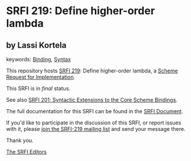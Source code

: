 * SRFI 219: Define higher-order lambda

** by Lassi Kortela



keywords: [[https://srfi.schemers.org/?keywords=binding][Binding]], [[https://srfi.schemers.org/?keywords=syntax][Syntax]]

This repository hosts [[https://srfi.schemers.org/srfi-219/][SRFI 219]]: Define higher-order lambda, a [[https://srfi.schemers.org/][Scheme Request for Implementation]].

This SRFI is in /final/ status.

See also [[https://srfi.schemers.org/srfi-201/][SRFI 201: Syntactic Extensions to the Core Scheme Bindings]].

The full documentation for this SRFI can be found in the [[https://srfi.schemers.org/srfi-219/srfi-219.html][SRFI Document]].

If you'd like to participate in the discussion of this SRFI, or report issues with it, please [[https://srfi.schemers.org/srfi-219/][join the SRFI-219 mailing list]] and send your message there.

Thank you.


[[mailto:srfi-editors@srfi.schemers.org][The SRFI Editors]]
